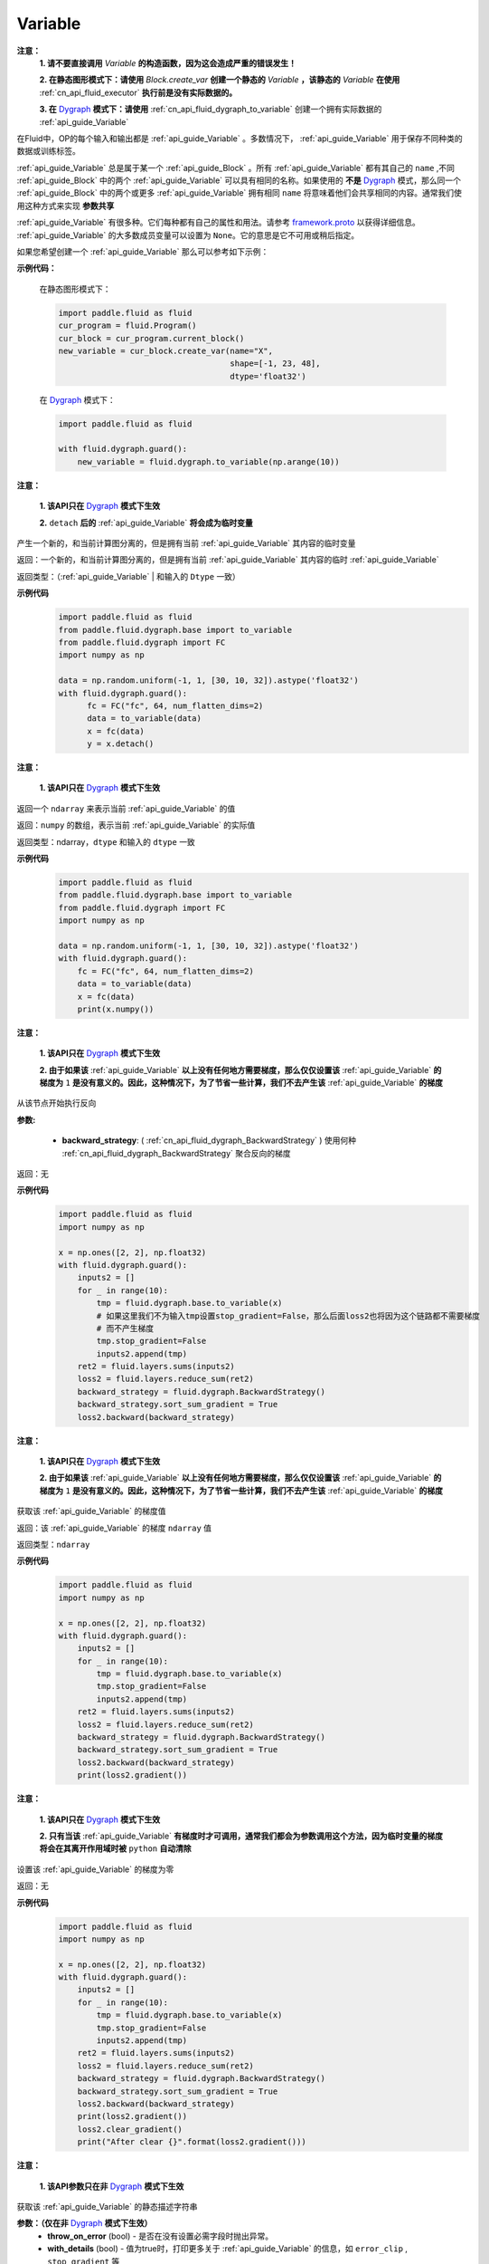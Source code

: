 .. _cn_api_fluid_Variable:

Variable
-------------------------------

.. py:class:: paddle.fluid.Variable

**注意：**
  **1. 请不要直接调用** `Variable` **的构造函数，因为这会造成严重的错误发生！**

  **2. 在静态图形模式下：请使用** `Block.create_var` **创建一个静态的** `Variable` **，该静态的** `Variable` **在使用** :ref:`cn_api_fluid_executor` **执行前是没有实际数据的。**

  **3. 在** `Dygraph <../../user_guides/howto/dygraph/DyGraph.html>`_ **模式下：请使用** :ref:`cn_api_fluid_dygraph_to_variable` 创建一个拥有实际数据的 :ref:`api_guide_Variable`

在Fluid中，OP的每个输入和输出都是 :ref:`api_guide_Variable` 。多数情况下， :ref:`api_guide_Variable` 用于保存不同种类的数据或训练标签。

:ref:`api_guide_Variable` 总是属于某一个 :ref:`api_guide_Block` 。所有 :ref:`api_guide_Variable` 都有其自己的 ``name`` ,不同 :ref:`api_guide_Block` 中的两个 :ref:`api_guide_Variable` 可以具有相同的名称。如果使用的 **不是** `Dygraph <../../user_guides/howto/dygraph/DyGraph.html>`_ 模式，那么同一个 :ref:`api_guide_Block` 中的两个或更多 :ref:`api_guide_Variable` 拥有相同 ``name`` 将意味着他们会共享相同的内容。通常我们使用这种方式来实现 **参数共享**

:ref:`api_guide_Variable` 有很多种。它们每种都有自己的属性和用法。请参考 `framework.proto <https://github.com/PaddlePaddle/Paddle/blob/develop/paddle/fluid/framework/framework.proto>`_ 以获得详细信息。 :ref:`api_guide_Variable` 的大多数成员变量可以设置为 ``None``。它的意思是它不可用或稍后指定。

如果您希望创建一个 :ref:`api_guide_Variable` 那么可以参考如下示例：

**示例代码：**

        在静态图形模式下：

        .. code-block:: python

            import paddle.fluid as fluid
            cur_program = fluid.Program()
            cur_block = cur_program.current_block()
            new_variable = cur_block.create_var(name="X",
                                                shape=[-1, 23, 48],
                                                dtype='float32')
        在 `Dygraph <../../user_guides/howto/dygraph/DyGraph.html>`_ 模式下：

        .. code-block:: python

            import paddle.fluid as fluid

            with fluid.dygraph.guard():
                new_variable = fluid.dygraph.to_variable(np.arange(10))


.. py:method:: detach()

**注意：**

  **1. 该API只在** `Dygraph <../../user_guides/howto/dygraph/DyGraph.html>`_ **模式下生效**

  **2.** ``detach`` **后的**  :ref:`api_guide_Variable` **将会成为临时变量**

产生一个新的，和当前计算图分离的，但是拥有当前 :ref:`api_guide_Variable` 其内容的临时变量

返回：一个新的，和当前计算图分离的，但是拥有当前 :ref:`api_guide_Variable` 其内容的临时 :ref:`api_guide_Variable`

返回类型：（:ref:`api_guide_Variable` | 和输入的 ``Dtype`` 一致）

**示例代码**
  .. code-block:: python

     import paddle.fluid as fluid
     from paddle.fluid.dygraph.base import to_variable
     from paddle.fluid.dygraph import FC
     import numpy as np

     data = np.random.uniform(-1, 1, [30, 10, 32]).astype('float32')
     with fluid.dygraph.guard():
           fc = FC("fc", 64, num_flatten_dims=2)
           data = to_variable(data)
           x = fc(data)
           y = x.detach()

.. py:method:: numpy()

**注意：**

  **1. 该API只在** `Dygraph <../../user_guides/howto/dygraph/DyGraph.html>`_ **模式下生效**


返回一个 ``ndarray`` 来表示当前  :ref:`api_guide_Variable` 的值

返回：``numpy`` 的数组，表示当前 :ref:`api_guide_Variable` 的实际值

返回类型：ndarray，``dtype`` 和输入的 ``dtype`` 一致

**示例代码**
  .. code-block:: python

    import paddle.fluid as fluid
    from paddle.fluid.dygraph.base import to_variable
    from paddle.fluid.dygraph import FC
    import numpy as np

    data = np.random.uniform(-1, 1, [30, 10, 32]).astype('float32')
    with fluid.dygraph.guard():
        fc = FC("fc", 64, num_flatten_dims=2)
        data = to_variable(data)
        x = fc(data)
        print(x.numpy())

.. py:method:: backward()

**注意：**

  **1. 该API只在** `Dygraph <../../user_guides/howto/dygraph/DyGraph.html>`_ **模式下生效**

  **2. 由于如果该**  :ref:`api_guide_Variable` **以上没有任何地方需要梯度，那么仅仅设置该**  :ref:`api_guide_Variable` **的梯度为** ``1`` **是没有意义的。因此，这种情况下，为了节省一些计算，我们不去产生该** :ref:`api_guide_Variable` **的梯度**

从该节点开始执行反向

**参数:**

  - **backward_strategy**: ( :ref:`cn_api_fluid_dygraph_BackwardStrategy` ) 使用何种 :ref:`cn_api_fluid_dygraph_BackwardStrategy`  聚合反向的梯度

返回：无


**示例代码**
  .. code-block:: python

        import paddle.fluid as fluid
        import numpy as np

        x = np.ones([2, 2], np.float32)
        with fluid.dygraph.guard():
            inputs2 = []
            for _ in range(10):
                tmp = fluid.dygraph.base.to_variable(x)
                # 如果这里我们不为输入tmp设置stop_gradient=False，那么后面loss2也将因为这个链路都不需要梯度
                # 而不产生梯度
                tmp.stop_gradient=False
                inputs2.append(tmp)
            ret2 = fluid.layers.sums(inputs2)
            loss2 = fluid.layers.reduce_sum(ret2)
            backward_strategy = fluid.dygraph.BackwardStrategy()
            backward_strategy.sort_sum_gradient = True
            loss2.backward(backward_strategy)

.. py:method:: gradient()

**注意：**

  **1. 该API只在** `Dygraph <../../user_guides/howto/dygraph/DyGraph.html>`_ **模式下生效**

  **2. 由于如果该**  :ref:`api_guide_Variable` **以上没有任何地方需要梯度，那么仅仅设置该**  :ref:`api_guide_Variable` **的梯度为** ``1`` **是没有意义的。因此，这种情况下，为了节省一些计算，我们不去产生该** :ref:`api_guide_Variable` **的梯度**

获取该 :ref:`api_guide_Variable` 的梯度值

返回：该 :ref:`api_guide_Variable` 的梯度 ``ndarray`` 值

返回类型：``ndarray``


**示例代码**
  .. code-block:: python

        import paddle.fluid as fluid
        import numpy as np

        x = np.ones([2, 2], np.float32)
        with fluid.dygraph.guard():
            inputs2 = []
            for _ in range(10):
                tmp = fluid.dygraph.base.to_variable(x)
                tmp.stop_gradient=False
                inputs2.append(tmp)
            ret2 = fluid.layers.sums(inputs2)
            loss2 = fluid.layers.reduce_sum(ret2)
            backward_strategy = fluid.dygraph.BackwardStrategy()
            backward_strategy.sort_sum_gradient = True
            loss2.backward(backward_strategy)
            print(loss2.gradient())

.. py:method:: clear_gradient()

**注意：**

  **1. 该API只在** `Dygraph <../../user_guides/howto/dygraph/DyGraph.html>`_ **模式下生效**

  **2. 只有当该** :ref:`api_guide_Variable` **有梯度时才可调用，通常我们都会为参数调用这个方法，因为临时变量的梯度将会在其离开作用域时被** ``python`` **自动清除**

设置该 :ref:`api_guide_Variable` 的梯度为零

返回：无


**示例代码**
  .. code-block:: python

        import paddle.fluid as fluid
        import numpy as np

        x = np.ones([2, 2], np.float32)
        with fluid.dygraph.guard():
            inputs2 = []
            for _ in range(10):
                tmp = fluid.dygraph.base.to_variable(x)
                tmp.stop_gradient=False
                inputs2.append(tmp)
            ret2 = fluid.layers.sums(inputs2)
            loss2 = fluid.layers.reduce_sum(ret2)
            backward_strategy = fluid.dygraph.BackwardStrategy()
            backward_strategy.sort_sum_gradient = True
            loss2.backward(backward_strategy)
            print(loss2.gradient())
            loss2.clear_gradient()
            print("After clear {}".format(loss2.gradient()))


.. py:method:: to_string()

**注意：**

  **1. 该API参数只在非** `Dygraph <../../user_guides/howto/dygraph/DyGraph.html>`_ **模式下生效**

获取该 :ref:`api_guide_Variable` 的静态描述字符串

**参数：（仅在非** `Dygraph <../../user_guides/howto/dygraph/DyGraph.html>`_ **模式下生效）**
 - **throw_on_error** (bool) - 是否在没有设置必需字段时抛出异常。
 - **with_details** (bool) - 值为true时，打印更多关于 :ref:`api_guide_Variable` 的信息，如 ``error_clip`` , ``stop_gradient`` 等


返回：用于静态描述该 :ref:`api_guide_Variable` 的字符串


返回： 将Program转换为字符串

返回类型： str

抛出异常： ``ValueError`` - 当 ``throw_on_error == true`` ，当没有设置任何必需的字段时，抛出 ``ValueError`` 。


**示例代码**
  .. code-block:: python

        import paddle.fluid as fluid

        cur_program = fluid.Program()
        cur_block = cur_program.current_block()
        new_variable = cur_block.create_var(name="X",
                                            shape=[-1, 23, 48],
                                            dtype='float32')
        print(new_variable.to_string(True))
        print("\n=============with detail===============\n")
        print(new_variable.to_string(True, True))


Properties
::::::::::::

.. py:attribute:: stop_gradient

**注意：该属性在** `Dygraph <../../user_guides/howto/dygraph/DyGraph.html>`_ **模式下除参数以外默认值为** ``True`` **，而参数的该属性默认值为** ``False`` **。在静态图下所有的** :ref:`api_guide_Variable` **该属性默认值都为** ``False``

是否从此 :ref:`api_guide_Variable` 开始，之前的相关部分都停止梯度计算

**示例代码**
  .. code-block:: python

        import paddle.fluid as fluid

        with fluid.dygraph.guard():
            value0 = np.arange(26).reshape(2, 13).astype("float32")
            value1 = np.arange(6).reshape(2, 3).astype("float32")
            value2 = np.arange(10).reshape(2, 5).astype("float32")
            fc = fluid.FC("fc1", size=5, dtype="float32")
            fc2 = fluid.FC("fc2", size=3, dtype="float32")
            a = fluid.dygraph.to_variable(value0)
            b = fluid.dygraph.to_variable(value1)
            c = fluid.dygraph.to_variable(value2)
            out1 = fc(a)
            out2 = fc2(b)
            out1.stop_gradient = True
            out = fluid.layers.concat(input=[out1, out2, c], axis=1)
            out.backward()
            # 可以发现这里fc的参数变成了
            assert (fc._w.gradient() == 0).all()
            assert (out1.gradient() == 0).all()

.. py:attribute:: persistable

**注意：该属性我们即将废弃，此介绍仅为了帮助用户理解概念， 1.6版本后用户可以不再关心该属性**

  **1. 该属性除参数以外默认值为** ``False`` **，而参数的该属性默认值为** ``True`` 。

  **2. 该属性在** `Dygraph <../../user_guides/howto/dygraph/DyGraph.html>`_ **模式下一经初始化即不能修改，这是由于在动态执行时，**  :ref:`api_guide_Variable` **的生命周期将由** ``Python`` **自行控制不再需要通过该属性来修改**

此 :ref:`api_guide_Variable` 是否是长期存活的 :ref:`api_guide_Variable`

.. py:attribute:: name

**注意：**

  **1. 在非** `Dygraph <../../user_guides/howto/dygraph/DyGraph.html>`_ **模式下，那么同一个** :ref:`api_guide_Block` **中的两个或更多** :ref:`api_guide_Variable` **拥有相同** ``name`` **将意味着他们会共享相同的内容。通常我们使用这种方式来实现参数共享**

  **2. 该属性在** `Dygraph <../../user_guides/howto/dygraph/DyGraph.html>`_ **模式下一经初始化即不能修改，这是由于在动态执行时，**  :ref:`api_guide_Variable` **的生命周期将由** ``Python`` **自行控制不再需要通过该属性来修改**

此 :ref:`api_guide_Variable` 的名字（str）


.. py:attribute:: shape

**注意：该属性是只读属性**

此 :ref:`api_guide_Variable` 的维度

.. py:attribute:: dtype

**注意：该属性是只读属性**

此 :ref:`api_guide_Variable` 的实际数据类型

.. py:attribute:: lod_level

**注意：**

  **1. 该属性是只读属性**

  **2.** `Dygraph <../../user_guides/howto/dygraph/DyGraph.html>`_ **模式下，不支持该属性，该值为零**

此 :ref:`api_guide_Variable` 的 ``LoD`` 信息，关于 ``LoD`` 可以参考 :ref:`api_fluid_LoDTensor` 相关内容

.. py:attribute:: type

**注意：该属性是只读属性**

此 :ref:`api_guide_Variable` 的内存模型，例如是：:ref:`api_fluid_LoDTensor`， 或者SelectedRows